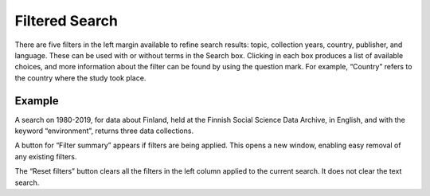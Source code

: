 Filtered Search
===============

There are five filters in the left margin available to refine search results: topic, collection years, country, publisher, and language.
These can be used with or without terms in the Search box.
Clicking in each box produces a list of available choices, and more information about the filter can be found by using the question mark.
For example, “Country” refers to the country where the study took place.

.. image:: images/filtered-search.png

Example
^^^^^^^

A search on 1980-2019, for data about Finland, held at the Finnish Social Science Data Archive, in English, and with the keyword “environment”, returns three data collections.

.. image:: images/filtered-search-example.png

A button for “Filter summary” appears if filters are being applied.
This opens a new window, enabling easy removal of any existing filters.

The “Reset filters” button clears all the filters in the left column applied to the current search.
It does not clear the text search.




